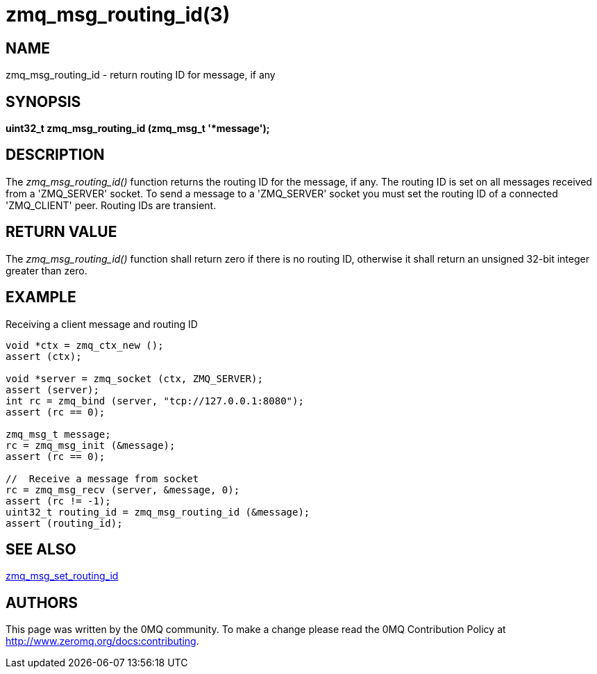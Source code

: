 = zmq_msg_routing_id(3)


== NAME
zmq_msg_routing_id - return routing ID for message, if any


== SYNOPSIS
*uint32_t zmq_msg_routing_id (zmq_msg_t '*message');*


== DESCRIPTION
The _zmq_msg_routing_id()_ function returns the routing ID for the message,
if any. The routing ID is set on all messages received from a 'ZMQ_SERVER'
socket. To send a message to a 'ZMQ_SERVER' socket you must set the routing
ID of a connected 'ZMQ_CLIENT' peer. Routing IDs are transient.


== RETURN VALUE
The _zmq_msg_routing_id()_ function shall return zero if there is no routing
ID, otherwise it shall return an unsigned 32-bit integer greater than zero.


== EXAMPLE
.Receiving a client message and routing ID
----
void *ctx = zmq_ctx_new ();
assert (ctx);

void *server = zmq_socket (ctx, ZMQ_SERVER);
assert (server);
int rc = zmq_bind (server, "tcp://127.0.0.1:8080");
assert (rc == 0);

zmq_msg_t message;
rc = zmq_msg_init (&message);
assert (rc == 0);

//  Receive a message from socket
rc = zmq_msg_recv (server, &message, 0);
assert (rc != -1);
uint32_t routing_id = zmq_msg_routing_id (&message);
assert (routing_id);
----


== SEE ALSO
xref:zmq_msg_set_routing_id.adoc[zmq_msg_set_routing_id]


== AUTHORS
This page was written by the 0MQ community. To make a change please
read the 0MQ Contribution Policy at <http://www.zeromq.org/docs:contributing>.

